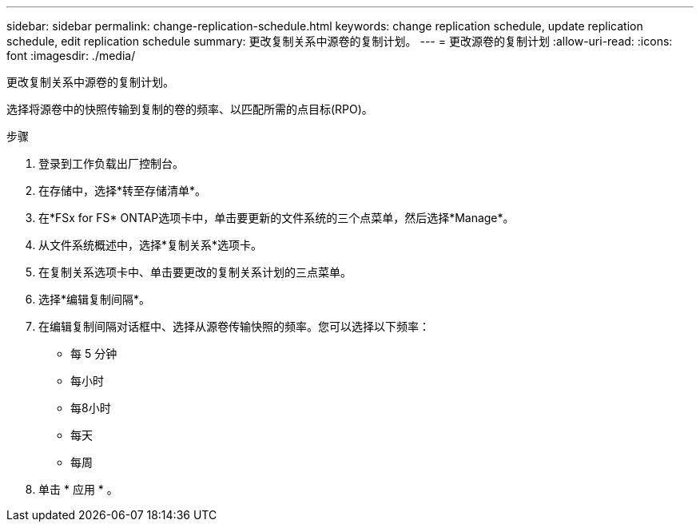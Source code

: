 ---
sidebar: sidebar 
permalink: change-replication-schedule.html 
keywords: change replication schedule, update replication schedule, edit replication schedule 
summary: 更改复制关系中源卷的复制计划。 
---
= 更改源卷的复制计划
:allow-uri-read: 
:icons: font
:imagesdir: ./media/


[role="lead"]
更改复制关系中源卷的复制计划。

选择将源卷中的快照传输到复制的卷的频率、以匹配所需的点目标(RPO)。

.步骤
. 登录到工作负载出厂控制台。
. 在存储中，选择*转至存储清单*。
. 在*FSx for FS* ONTAP选项卡中，单击要更新的文件系统的三个点菜单，然后选择*Manage*。
. 从文件系统概述中，选择*复制关系*选项卡。
. 在复制关系选项卡中、单击要更改的复制关系计划的三点菜单。
. 选择*编辑复制间隔*。
. 在编辑复制间隔对话框中、选择从源卷传输快照的频率。您可以选择以下频率：
+
** 每 5 分钟
** 每小时
** 每8小时
** 每天
** 每周


. 单击 * 应用 * 。

